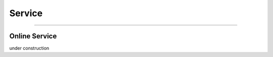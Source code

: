 Service
########################

-----------------


Online Service
================

under construction

